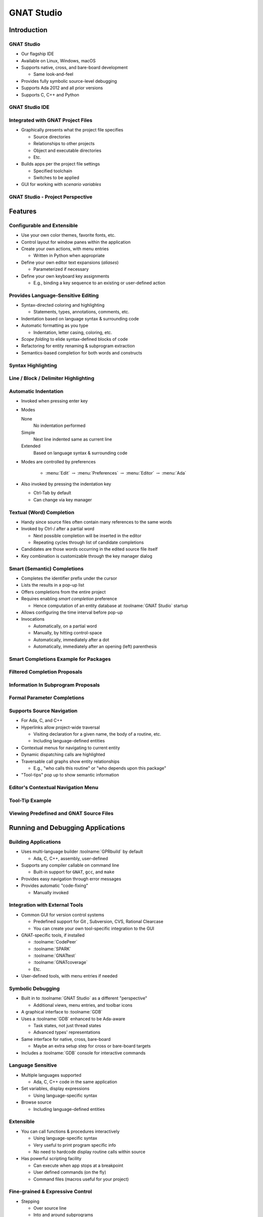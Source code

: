 *************
GNAT Studio
*************

==============
Introduction
==============

-------------
GNAT Studio
-------------

+ Our flagship IDE
+ Available on Linux, Windows, macOS
+ Supports native, cross, and bare-board development

  + Same look-and-feel

+ Provides fully symbolic source-level debugging
+ Supports Ada 2012 and all prior versions
+ Supports C, C++ and Python

-----------------
GNAT Studio IDE
-----------------

.. image:: ../../images/gnat_studio/welcome_to_gnat_studio.jpg

------------------------------------
Integrated with GNAT Project Files
------------------------------------

+ Graphically presents what the project file specifies

  + Source directories
  + Relationships to other projects
  + Object and executable directories
  + Etc.

+ Builds apps per the project file settings

  + Specified toolchain
  + Switches to be applied

+ GUI for working with *scenario variables*

------------------------------------
GNAT Studio - Project Perspective
------------------------------------

.. image:: ../../images/gnat_studio/project_perspective.jpg

==========
Features
==========

-----------------------------
Configurable and Extensible
-----------------------------

+ Use your own color themes, favorite fonts, etc.
+ Control layout for window panes within the application
+ Create your own actions, with menu entries

  + Written in Python when appropriate

+ Define your own editor text expansions (*aliases*)

  + Parameterized if necessary

+ Define your own keyboard key assignments

  + E.g., binding a key sequence to an existing or user-defined action

-------------------------------------
Provides Language-Sensitive Editing
-------------------------------------

+ Syntax-directed coloring and highlighting

  + Statements, types, annotations, comments, etc.

+ Indentation based on language syntax & surrounding code
+ Automatic formatting as you type

  + Indentation, letter casing, coloring, etc.

+ *Scope folding* to elide syntax-defined blocks of code
+ Refactoring for entity renaming & subprogram extraction
+ Semantics-based completion for both words and constructs

---------------------
Syntax Highlighting
---------------------

.. image:: ../../images/gnat_studio/syntax_highlighting.jpg

---------------------------------------
Line / Block / Delimiter Highlighting
---------------------------------------

.. image:: ../../images/gnat_studio/line_block_delimiter_highlighting.jpg

-----------------------
Automatic Indentation
-----------------------

+ Invoked when pressing enter key
+ Modes

  None
    No indentation performed

  Simple
    Next line indented same as current line

  Extended
    Based on language syntax & surrounding code

+ Modes are controlled by preferences

   + :menu:`Edit` :math:`\rightarrow` :menu:`Preferences` :math:`\rightarrow` :menu:`Editor` :math:`\rightarrow` :menu:`Ada`

+ Also invoked by pressing the indentation key

  + Ctrl-Tab by default
  + Can change via key manager

---------------------------
Textual (Word) Completion
---------------------------

+ Handy since source files often contain many references to the same words
+ Invoked by Ctrl-/ after a partial word

  + Next possible completion will be inserted in the editor
  + Repeating cycles through list of candidate completions

+ Candidates are those words occurring in the edited source file itself
+ Key combination is customizable through the key manager dialog

------------------------------
Smart (Semantic) Completions
------------------------------

+ Completes the identifier prefix under the cursor
+ Lists the results in a pop-up list
+ Offers completions from the entire project
+ Requires enabling *smart completion* preference

  + Hence computation of an entity database at :toolname:`GNAT Studio` startup

+ Allows configuring the time interval before pop-up
+ Invocations

  + Automatically, on a partial word
  + Manually, by hitting control-space
  + Automatically, immediately after a dot
  + Automatically, immediately after an opening (left) parenthesis

----------------------------------------
Smart Completions Example for Packages
----------------------------------------

.. image:: ../../images/gnat_studio/completion_examples_for_packages.jpg
   :width: 50%

-------------------------------
Filtered Completion Proposals
-------------------------------

.. image:: ../../images/gnat_studio/completion_proposals_filtered.jpg
   :width: 50%

-------------------------------------
Information In Subprogram Proposals
-------------------------------------

.. image:: ../../images/gnat_studio/information_in_subprogram_proposals.jpg

------------------------------
Formal Parameter Completions
------------------------------

.. image:: ../../images/gnat_studio/completion_formal_parameters.jpg

----------------------------
Supports Source Navigation
----------------------------

+ For Ada, C, and C++
+ Hyperlinks allow project-wide traversal

  + Visiting declaration for a given name, the body of a routine, etc.
  + Including language-defined entities

+ Contextual menus for navigating to current entity
+ Dynamic dispatching calls are highlighted
+ Traversable call graphs show entity relationships

  + E.g., "who calls this routine" or "who depends upon this package"

+ "Tool-tips" pop up to show semantic information

-------------------------------------
Editor's Contextual Navigation Menu
-------------------------------------

.. image:: ../../images/gnat_studio/editor_contextual_menu.jpg

------------------
Tool-Tip Example
------------------

.. image:: ../../images/gnat_studio/tooltip_example.jpg

------------------------------------------
Viewing Predefined and GNAT Source Files
------------------------------------------

.. image:: ../../images/gnat_studio/help_gnat_runtime.jpg

====================================
Running and Debugging Applications
====================================

-----------------------
Building Applications
-----------------------

+ Uses multi-language builder :toolname:`GPRbuild` by default

  + Ada, C, C++, assembly, user-defined

+ Supports any compiler callable on command line

  + Built-in support for ``GNAT``, ``gcc``, and ``make``

+ Provides easy navigation through error messages
+ Provides automatic "code-fixing"

  + Manually invoked

.. image:: ../../images/gnat_studio/fix_missing_semi.jpg
   :width: 50%

---------------------------------
Integration with External Tools
---------------------------------

+ Common GUI for version control systems

  + Predefined support for Git , Subversion, CVS, Rational Clearcase
  + You can create your own tool-specific integration to the GUI

+ GNAT-specific tools, if installed

  + :toolname:`CodePeer`
  + :toolname:`SPARK`
  + :toolname:`GNATtest`
  + :toolname:`GNATcoverage`
  + Etc.

+ User-defined tools, with menu entries if needed

--------------------
Symbolic Debugging
--------------------

+ Built in to :toolname:`GNAT Studio` as a different "perspective"

  + Additional views, menu entries, and toolbar icons

+ A graphical interface to :toolname:`GDB`
+ Uses a :toolname:`GDB` enhanced to be Ada-aware

  + Task states, not just thread states
  + Advanced types' representations

+ Same interface for native, cross, bare-board

  + Maybe an extra setup step for cross or bare-board targets

+ Includes a :toolname:`GDB` console for interactive commands

--------------------
Language Sensitive
--------------------

+ Multiple languages supported

  + Ada, C, C++ code in the same application

+ Set variables, display expressions

  + Using language-specific syntax

+ Browse source

  + Including language-defined entities

------------
Extensible
------------

+ You can call functions & procedures interactively

  + Using language-specific syntax
  + Very useful to print program specific info
  + No need to hardcode display routine calls within source

+ Has powerful scripting facility

  + Can execute when app stops at a breakpoint
  + User defined commands (on the fly)
  + Command files (macros useful for your project)

-----------------------------------
Fine-grained & Expressive Control
-----------------------------------

+ Stepping

  + Over source line
  + Into and around subprograms
  + Over a single assembly instruction

+ Breakpoints

  + Conditional & unconditional
  + Can execute a series of commands at breakpoint

+ Viewable call stack

  + Move to any called routine on the call chain

-----------------
Exception Aware
-----------------

+ Halt when a *specific* exception is raised
+ Halt when an *unhandled* exception is raised
+ Halt when *any* exception is raised

----------------------
Tasking/Thread Aware
----------------------

+ View all tasks/threads in the application
+ Set task specific breakpoints
+ Switch among tasks by clicking on view entries

.. image:: ../../images/gnat_studio/debug_task_view.jpg
   :width: 50%

-------------------------------------------
:toolname:`GNAT Studio` Debug Perspective
-------------------------------------------

.. image:: ../../images/gnat_studio/debug_perspective.jpg

-----------------------
The Debugging Toolbar
-----------------------

.. image:: ../../images/gnat_studio/debug_toolbar.jpg

-------------
Data Window
-------------

+ Displays values and their relationships in a table
+ Each value is displayed in its own row
+ Each row contains:

  + Name of the expression or variable

    + Components / elements can be expanded

  + Value
  + Type (Ada type definition)

-----------------------------------------------------
:toolname:`GNAT Studio` Active In Debug Perspective
-----------------------------------------------------

.. image:: ../../images/gnat_studio/debug_active_perspective.jpg

==================
Workflow Example
==================

----------------------------------
Starting :toolname:`GNAT Studio`
----------------------------------

+ From the desktop:

  + Double-click on the "project gpr" file icon in a file browser

      .. image:: ../../images/gnat_studio/start_from_file_explorer.png
         :width: 25%

  + Or start :toolname:`GNAT Studio` and use the Welcome Screen to select project

+ From the command line:

  + Change to the directory containing the project file
  + Enter :command:`gnatstudio` on the command line

----------------------------------------
:toolname:`GNAT Studio` Welcome Screen
----------------------------------------

.. image:: ../../images/gnat_studio/welcome_dialog.jpg

+ Choose :menu:`Open Project`

  + Click :menu:`Browse` and go to your "dev" directory if the correct directory is not already indicated, or enter it directly

+ Click :menu:`OK`

----------------------
Building Executables
----------------------

.. columns::

   .. column::

      + Press F4 (for first main in list)
      + Or use "Build Main" icon

         .. image:: ../../images/gnat_studio/build_main_icon.jpg

   .. column::

      + Or click :menu:`Build` :math:`\rightarrow` :menu:`Project` :math:`\rightarrow` *main unit name*

         .. image:: ../../images/gnat_studio/build_project_main_menu.jpg

---------------------------------
Chance To Change Build Switches
---------------------------------

+ May be displayed when build is invoked
+ Just press OK

   .. image:: ../../images/gnat_studio/build_switches_dialog.jpg
         :width: 50%

-----------------------------------------
Error In Source File and Locations View
-----------------------------------------

.. image:: ../../images/gnat_studio/build_error.jpg

---------------------
Results of Building
---------------------

+ Any error lines are displayed against a colored background in the source window
+ *Locations* window displays error messages
+ *Messages* window gives tool output results

----------------------------
Using the Locations Window
----------------------------

+ Can click on a line to go to that source location
+ Click on the "wrench" icon to apply Code Fix

.. image:: ../../images/gnat_studio/location_windows_wrench.jpg

------------------------------------
Result of Code Fix via Wrench Icon
------------------------------------

.. image:: ../../images/gnat_studio/after_using_wrench.jpg

--------------------------------
Build the Executable After Fix
--------------------------------

+ Press F4 (for first main in list)
+ Or use "Build Main" icon
+ Or click :menu:`Build` :math:`\rightarrow` :menu:`Project` :math:`\rightarrow` *main unit name*

---------------------
Running The Program
---------------------

+ Click :menu:`Build` :math:`\rightarrow` :menu:`Run` :math:`\rightarrow` *main unit name*
+ Leave *Use external terminal* unchecked
+ Press :menu:`Execute`

.. image:: ../../images/gnat_studio/run_the_program.jpg

-----------------------
(Internal) Run Window
-----------------------

.. image:: ../../images/gnat_studio/internal_run_window.jpg

------------------------------------------
When Multiple Mains Are Defined
------------------------------------------

.. columns::

   .. column::

      + Build Icon

         .. image:: ../../images/gnat_studio/build_multiple_icon.jpg

   .. column::

      + Run Icon

         .. image:: ../../images/gnat_studio/run_multiple_icon.jpg

-----------------------------------
Help With :toolname:`GNAT Studio`
-----------------------------------

.. image:: ../../images/gnat_studio/help_menu_cascade.jpg

------------------------------------
About :toolname:`GNAT Studio` Help
------------------------------------

+ Information on :toolname:`GNAT Studio`

  + Welcome (gets you to the Tutorial and the Users Guide)
  + Contents (which includes links to your reference manuals for GNAT, GDB and GCC, etc.)

+ Information on other tools and capabilities

  + GNAT
  + :toolname:`CodePeer`
  + GNU tools
  + GNAT Runtime
  + Python Extensions

+ All GNATPro tools have a command-line argument :command:`--help`

--------------------------
User Guides and Examples
--------------------------

.. image:: ../../images/gnat_studio/users_guides_and_examples.jpg

==============================
:toolname:`GNAT Studio` Labs
==============================

-----------------
Exercises Setup
-----------------

+ Go to the source directory tree previously copied
+ Verify 'write' permissions on entire tree
+ **gnatstudio**
+ **common**
+ **objs**
+ **diners**
+ **objs**
+ **dining_philosophers.gpr**
+ **my_proj**
+ **objs**
+ **custom**

-----------------------------
Source Directories For Labs
-----------------------------

+ **sources**
+ **gnat**
+ **projects**
+ *gnatstudio*
+ **diners**
+ **common**
+ **my_proj**
+ **solutions**
+ **common**
+ **amazing**
+ **library**
+ **solutions**
+ **filenames**
+ **custom**
+ **Use if necessary**

----------------------------
CodeFix, Build and Run Lab
----------------------------

+ Open the Dining Philosophers project if not open
+ Press F4 key to build the executable
+ The Locations Window appears, showing a syntax error and the source editor opens the file

  + If not visible, drag the controls above the Messages window upward

+ Left-click on the wrench in the error message line to apply the fix
+ Press F4 again (no need to save the file manually)
+ Run the program (internally) for 5 seconds

  + Enter 5 at the prompt

+ Close :toolname:`GNAT Studio`

------------------------
Tutorial Debugging Lab
------------------------

+ Copy the :toolname:`GNAT Studio` "tutorial" directory tree to your local workspace (where you have full permissions)

  + Under the :toolname:`GNAT Studio` *installation-root*
  + On Windows, for example:
  + On Linux, for example:

+ Start :toolname:`GNAT Studio` on the tutorial/ sdc.gpr file
+ Within :toolname:`GNAT Studio`, open the :toolname:`GNAT Studio` Tutorial document via the Help menu entry
+ Perform the "Building applications" section
+ Then follow the "Debug" section steps
+ C:\GNATPRO\21.1\share\examples\gnatstudio\tutorial\
+ /opt/gnatpro/21.1/share/examples/gnatstudio/tutorial/

-------------------------------
Creating New Projects Lab (1)
-------------------------------

+ Use the project wizard to create a new "Single Project" by selecting "Project->New..." to invoke the wizard
+ Name the new project "test" (without the quotes)
+ Specify that the new project file will be located in gnatstudio/my_proj under the sources directory tree
+ Select Ada for the only language
+ The sources to be included in the project are located in the gnatstudio/my_proj and gnatstudio/common directories

-------------------------------
Creating New Projects Lab (2)
-------------------------------

+ Use no version control
+ Use gnatstudio/my_proj/objs for the Build directory
+ Use "." (no quotes) for the Exec directory
+ For the main program, use  "fibonacci.adb" located in the gnatstudio/my_proj directory
+ Use the default naming scheme

-------------------------------
Creating New Projects Lab (3)
-------------------------------

+ The rest of the wizard default settings can be used simply by pressing the "Forward" button in successive wizard dialog pages
+ In the last wizard dialog page press "Apply" to create the project with your settings
+ If everything worked, press F4 to build the executable as a test
